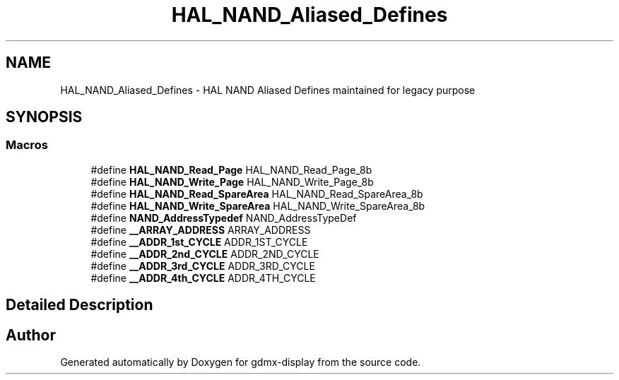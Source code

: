 .TH "HAL_NAND_Aliased_Defines" 3 "Mon May 24 2021" "gdmx-display" \" -*- nroff -*-
.ad l
.nh
.SH NAME
HAL_NAND_Aliased_Defines \- HAL NAND Aliased Defines maintained for legacy purpose
.SH SYNOPSIS
.br
.PP
.SS "Macros"

.in +1c
.ti -1c
.RI "#define \fBHAL_NAND_Read_Page\fP   HAL_NAND_Read_Page_8b"
.br
.ti -1c
.RI "#define \fBHAL_NAND_Write_Page\fP   HAL_NAND_Write_Page_8b"
.br
.ti -1c
.RI "#define \fBHAL_NAND_Read_SpareArea\fP   HAL_NAND_Read_SpareArea_8b"
.br
.ti -1c
.RI "#define \fBHAL_NAND_Write_SpareArea\fP   HAL_NAND_Write_SpareArea_8b"
.br
.ti -1c
.RI "#define \fBNAND_AddressTypedef\fP   NAND_AddressTypeDef"
.br
.ti -1c
.RI "#define \fB__ARRAY_ADDRESS\fP   ARRAY_ADDRESS"
.br
.ti -1c
.RI "#define \fB__ADDR_1st_CYCLE\fP   ADDR_1ST_CYCLE"
.br
.ti -1c
.RI "#define \fB__ADDR_2nd_CYCLE\fP   ADDR_2ND_CYCLE"
.br
.ti -1c
.RI "#define \fB__ADDR_3rd_CYCLE\fP   ADDR_3RD_CYCLE"
.br
.ti -1c
.RI "#define \fB__ADDR_4th_CYCLE\fP   ADDR_4TH_CYCLE"
.br
.in -1c
.SH "Detailed Description"
.PP 

.SH "Author"
.PP 
Generated automatically by Doxygen for gdmx-display from the source code\&.
